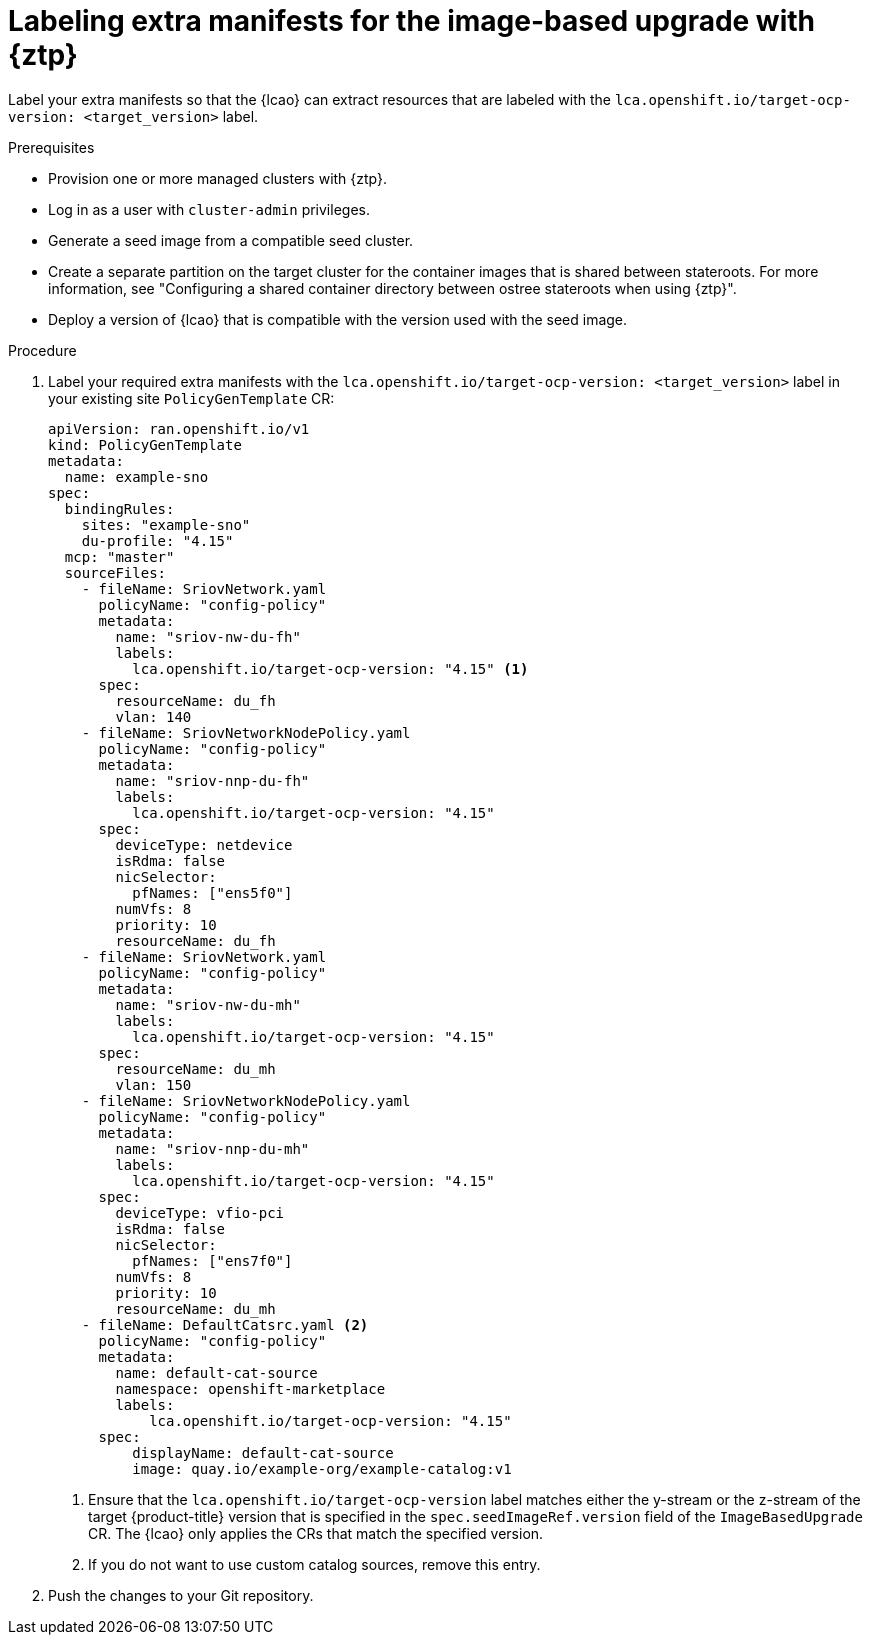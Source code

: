 // Module included in the following assemblies:
// * edge_computing/image-based-upgrade/cnf-preparing-for-image-based-upgrade.adoc

:_mod-docs-content-type: PROCEDURE
[id="ztp-image-based-upgrade-prep-label-extramanifests_{context}"]
= Labeling extra manifests for the image-based upgrade with {ztp}

Label your extra manifests so that the {lcao} can extract resources that are labeled with the `lca.openshift.io/target-ocp-version: <target_version>` label.

.Prerequisites

* Provision one or more managed clusters with {ztp}.
* Log in as a user with `cluster-admin` privileges.
* Generate a seed image from a compatible seed cluster.
* Create a separate partition on the target cluster for the container images that is shared between stateroots. For more information, see "Configuring a shared container directory between ostree stateroots when using {ztp}".
* Deploy a version of {lcao} that is compatible with the version used with the seed image.

.Procedure

. Label your required extra manifests with the `lca.openshift.io/target-ocp-version: <target_version>` label in your existing site `PolicyGenTemplate` CR:
+
[source,yaml]
----
apiVersion: ran.openshift.io/v1
kind: PolicyGenTemplate
metadata:
  name: example-sno
spec:
  bindingRules:
    sites: "example-sno"
    du-profile: "4.15"
  mcp: "master"
  sourceFiles:
    - fileName: SriovNetwork.yaml
      policyName: "config-policy"
      metadata:
        name: "sriov-nw-du-fh"
        labels:
          lca.openshift.io/target-ocp-version: "4.15" <1>
      spec:
        resourceName: du_fh
        vlan: 140
    - fileName: SriovNetworkNodePolicy.yaml
      policyName: "config-policy"
      metadata:
        name: "sriov-nnp-du-fh"
        labels:
          lca.openshift.io/target-ocp-version: "4.15"
      spec:
        deviceType: netdevice
        isRdma: false
        nicSelector:
          pfNames: ["ens5f0"]
        numVfs: 8
        priority: 10
        resourceName: du_fh
    - fileName: SriovNetwork.yaml
      policyName: "config-policy"
      metadata:
        name: "sriov-nw-du-mh"
        labels:
          lca.openshift.io/target-ocp-version: "4.15"
      spec:
        resourceName: du_mh
        vlan: 150
    - fileName: SriovNetworkNodePolicy.yaml
      policyName: "config-policy"
      metadata:
        name: "sriov-nnp-du-mh"
        labels:
          lca.openshift.io/target-ocp-version: "4.15"
      spec:
        deviceType: vfio-pci
        isRdma: false
        nicSelector:
          pfNames: ["ens7f0"]
        numVfs: 8
        priority: 10
        resourceName: du_mh
    - fileName: DefaultCatsrc.yaml <2>
      policyName: "config-policy"
      metadata:
        name: default-cat-source
        namespace: openshift-marketplace
        labels:
            lca.openshift.io/target-ocp-version: "4.15"
      spec:
          displayName: default-cat-source
          image: quay.io/example-org/example-catalog:v1
----
<1> Ensure that the `lca.openshift.io/target-ocp-version` label matches either the y-stream or the z-stream of the target {product-title} version that is specified in the `spec.seedImageRef.version` field of the `ImageBasedUpgrade` CR. The {lcao} only applies the CRs that match the specified version.
<2> If you do not want to use custom catalog sources, remove this entry.

. Push the changes to your Git repository.